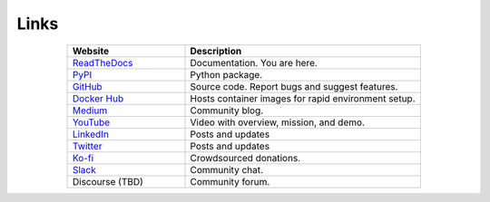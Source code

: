 *****
Links
*****

..
   External links must include 'https://' or 'http://' otherwise it will be treated as an internal page.

.. list-table::
  :widths: 40, 80
  :header-rows: 1
  :align: center

  * - Website
    - Description

  * - `ReadTheDocs <https://aiqc.readthedocs.io/>`__
    - Documentation. You are here.

  * - `PyPI <https://pypi.org/project/aiqc/>`__
    - Python package.

  * - `GitHub <https://github.com/aiqc/aiqc/>`__
    - Source code. Report bugs and suggest features.

  * - `Docker Hub <https://hub.docker.com/u/aiqc>`__
    - Hosts container images for rapid environment setup.

  * - `Medium <https://aiqc.medium.com>`__
    - Community blog.

  * - `YouTube <https://www.youtube.com/watch?v=cN7d8c-3Vxc&list=PLzDUt2WiohNj7MUrYL3YxoPbXjt5iDEPz/>`__
    - Video with overview, mission, and demo.

  * - `LinkedIn <https://www.linkedin.com/company/aiqc>`__
    - Posts and updates

  * - `Twitter <https://twitter.com/LayneSadler>`__
    - Posts and updates

  * - `Ko-fi <https://ko-fi.com/donate2aiqc>`__
    - Crowdsourced donations. 

  * - `Slack <https://aiqc.slack.com>`__
    - Community chat.

  * - Discourse (TBD)
    - Community forum.
